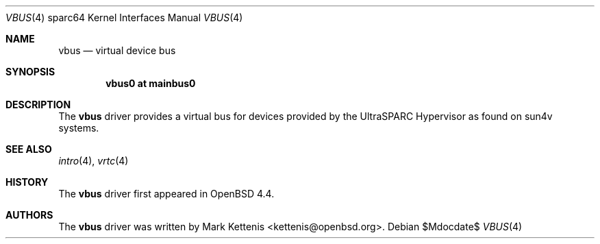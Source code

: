 .\"     $OpenBSD: vbus.4,v 1.1 2008/03/08 19:20:49 kettenis Exp $
.\"
.\" Copyright (c) 2007 Mark Kettenis <kettenis@openbsd.org>
.\"
.\" Permission to use, copy, modify, and distribute this software for any
.\" purpose with or without fee is hereby granted, provided that the above
.\" copyright notice and this permission notice appear in all copies.
.\"
.\" THE SOFTWARE IS PROVIDED "AS IS" AND THE AUTHOR DISCLAIMS ALL WARRANTIES
.\" WITH REGARD TO THIS SOFTWARE INCLUDING ALL IMPLIED WARRANTIES OF
.\" MERCHANTABILITY AND FITNESS. IN NO EVENT SHALL THE AUTHOR BE LIABLE FOR
.\" ANY SPECIAL, DIRECT, INDIRECT, OR CONSEQUENTIAL DAMAGES OR ANY DAMAGES
.\" WHATSOEVER RESULTING FROM LOSS OF USE, DATA OR PROFITS, WHETHER IN AN
.\" ACTION OF CONTRACT, NEGLIGENCE OR OTHER TORTIOUS ACTION, ARISING OUT OF
.\" OR IN CONNECTION WITH THE USE OR PERFORMANCE OF THIS SOFTWARE.
.\"
.Dd $Mdocdate$
.Dt VBUS 4 sparc64
.Os
.Sh NAME
.Nm vbus
.Nd virtual device bus
.Sh SYNOPSIS
.Cd "vbus0 at mainbus0"
.Sh DESCRIPTION
The
.Nm
driver provides a virtual bus for devices provided by the
UltraSPARC Hypervisor as found on sun4v systems.
.Pp
.Sh SEE ALSO
.Xr intro 4 ,
.Xr vrtc 4
.Sh HISTORY
The
.Nm
driver first appeared in
.Ox 4.4 .
.Sh AUTHORS
The
.Nm
driver was written by
.An Mark Kettenis Aq kettenis@openbsd.org .
